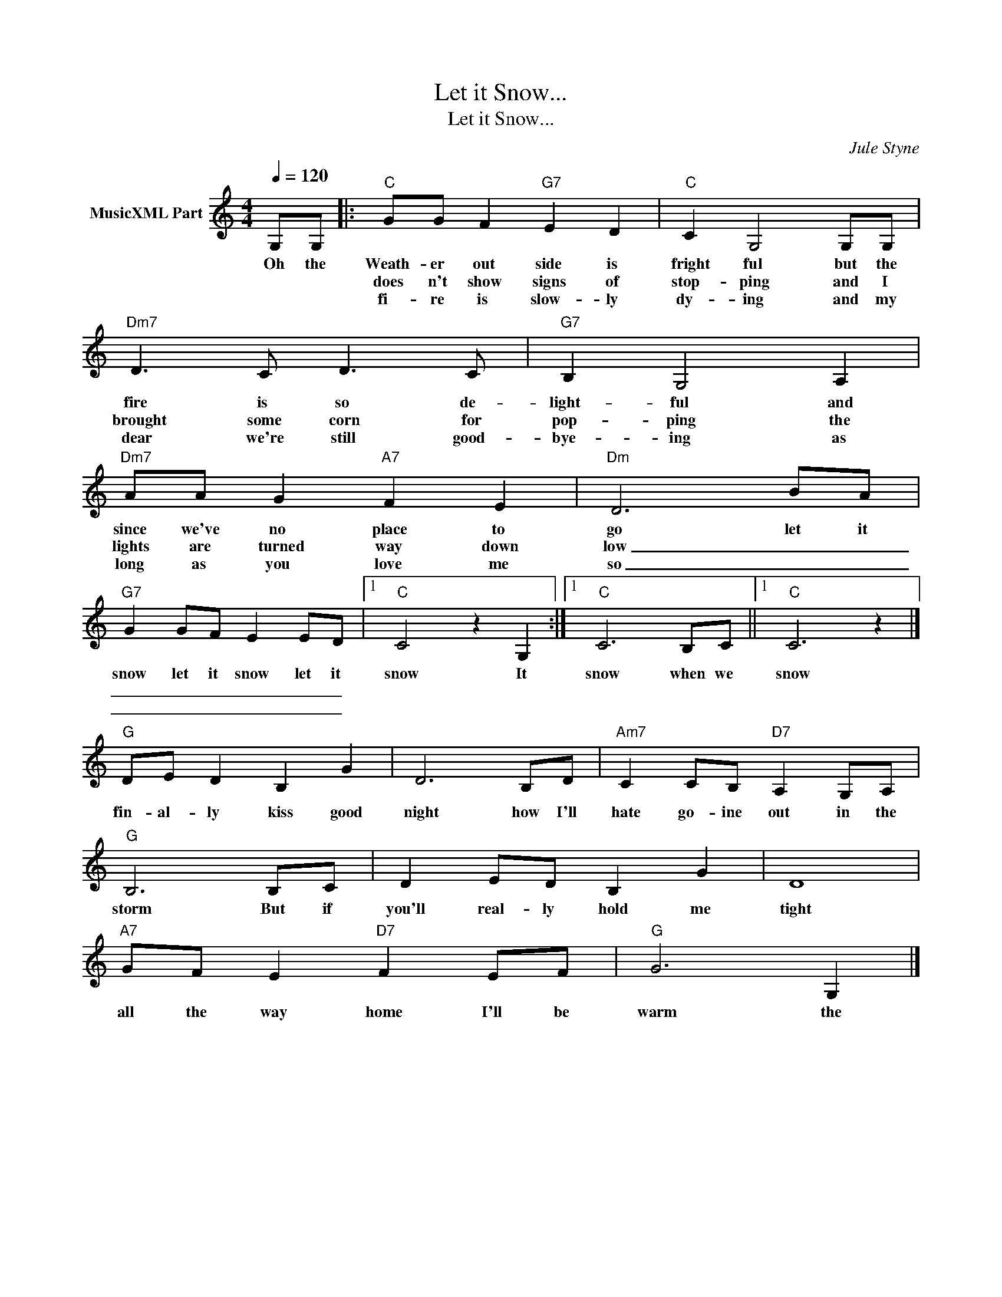 X:1
T:Let it Snow...
T:Let it Snow...
C:Jule Styne
Z:All Rights Reserved
L:1/8
Q:1/4=120
M:4/4
K:C
V:1 treble nm="MusicXML Part"
%%MIDI program 0
%%MIDI control 7 102
%%MIDI control 10 64
V:1
 G,G, |:"C" GG F2"G7" E2 D2 |"C" C2 G,4 G,G, |"Dm7" D3 C D3 C |"G7" B,2 G,4 A,2 | %5
w: Oh the|Weath- er out side is|fright ful but the|fire is so de-|light- ful and|
w: |does n't show signs of|stop- ping and I|brought some corn for|pop- ping the|
w: |fi- re is slow- ly|dy- ing and my|dear we're still good-|bye- ing as|
"Dm7" AA G2"A7" F2 E2 |"Dm" D6 BA |"G7" G2 GF E2 ED |1"C" C4 z2 G,2 :|1"C" C6 B,C ||1"C" C6 z2 |] %11
w: since we've no place to|go let it|snow let it snow let it|snow It|snow when we|snow|
w: lights are turned way down|low _ _|_ _ _ _ _ _||||
w: long as you love me|so _ _|_ _ _ _ _ _||||
"G" DE D2 B,2 G2 | D6 B,D |"Am7" C2 CB,"D7" A,2 G,A, |"G" B,6 B,C | D2 ED B,2 G2 | D8 | %17
w: fin- al- ly kiss good|night how I'll|hate go- ine out in the|storm But if|you'll real- ly hold me|tight|
w: ||||||
w: ||||||
"A7" GF E2"D7" F2 EF |"G" G6 G,2 |] %19
w: all the way home I'll be|warm the|
w: ||
w: ||

